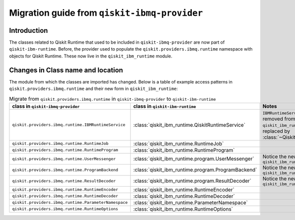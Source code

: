 #############################################
Migration guide from ``qiskit-ibmq-provider``
#############################################

Introduction
============

The classes related to Qiskit Runtime that used to be included in ``qiskit-ibmq-provider`` are now part of ``qiskit-ibm-runtime``. Before, the provider used to populate the ``qiskit.providers.ibmq.runtime`` namespace with objects for Qiskit Runtime. These now live in the ``qiskit_ibm_runtime`` module.

Changes in Class name and location
==================================

The module from which the classes are imported has changed. Below is a table of example access patterns in ``qiskit.providers.ibmq.runtime`` and their new form in ``qiskit_ibm_runtime``:

.. list-table:: Migrate from ``qiskit.providers.ibmq.runtime`` in ``qiskit-ibmq-provider`` to ``qiskit-ibm-runtime`` 
   :header-rows: 1

   * - class in ``qiskit-ibmq-provider``
     - class in ``qiskit-ibm-runtime``
     - Notes
   * - ``qiskit.providers.ibmq.runtime.IBMRuntimeService``
     - :class:`qiskit_ibm_runtime.QiskitRuntimeService`
     - ``IBMRuntimeService`` class was removed from ``qiskit_ibm_runtime 0.6.0`` and replaced by :class:`~QiskitRuntimeService`.
   * - ``qiskit.providers.ibmq.runtime.RuntimeJob``
     - :class:`qiskit_ibm_runtime.RuntimeJob`
     -  
   * - ``qiskit.providers.ibmq.runtime.RuntimeProgram``
     - :class:`qiskit_ibm_runtime.RuntimeProgram`
     - 
   * - ``qiskit.providers.ibmq.runtime.UserMessenger``
     - :class:`qiskit_ibm_runtime.program.UserMessenger`
     - Notice the new location, in ``qiskit_ibm_runtime.program``
   * - ``qiskit.providers.ibmq.runtime.ProgramBackend``
     - :class:`qiskit_ibm_runtime.program.ProgramBackend`
     - Notice the new location, in ``qiskit_ibm_runtime.program``
   * - ``qiskit.providers.ibmq.runtime.ResultDecoder``
     - :class:`qiskit_ibm_runtime.program.ResultDecoder`
     - Notice the new location, in ``qiskit_ibm_runtime.program``
   * - ``qiskit.providers.ibmq.runtime.RuntimeEncoder``
     - :class:`qiskit_ibm_runtime.RuntimeEncoder`
     - 
   * - ``qiskit.providers.ibmq.runtime.RuntimeDecoder``
     - :class:`qiskit_ibm_runtime.RuntimeDecoder`
     - 
   * - ``qiskit.providers.ibmq.runtime.ParameterNamespace``
     - :class:`qiskit_ibm_runtime.ParameterNamespace`
     - 
   * - ``qiskit.providers.ibmq.runtime.RuntimeOptions``
     - :class:`qiskit_ibm_runtime.RuntimeOptions`
     - 
     
